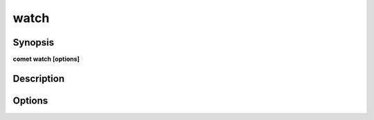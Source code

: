 ***************************************************************************************************
watch
***************************************************************************************************


Synopsis
--------

**comet watch [options]**


Description
-----------




Options
-------

.. option:: --include: domain1,domain2...

    *Optional*. Domains to watch


.. option:: --exclude: domain1,domain2...

    *Optional*. Domains not to watch


